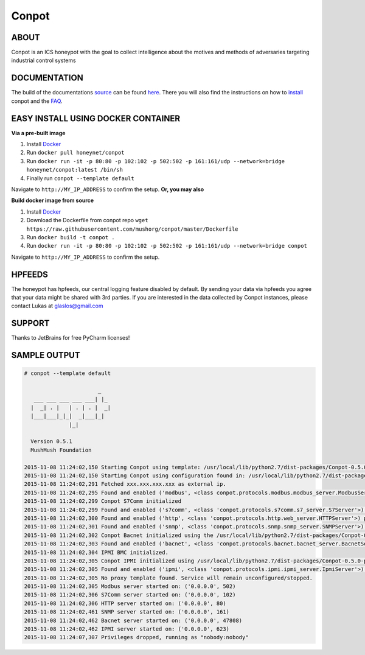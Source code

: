 Conpot |travis badge| |landscape badge| |downloads badge| |version badge|
=======================

.. |travis badge| image:: https://img.shields.io/travis/mushorg/conpot/master.svg
   :target: https://travis-ci.org/mushorg/conpot
.. |landscape badge| image:: https://landscape.io/github/mushorg/conpot/master/landscape.png
   :target: https://landscape.io/github/mushorg/conpot/master
   :alt: Code Health
.. |downloads badge| image:: https://img.shields.io/pypi/dm/conpot.svg
   :target: https://pypi.python.org/pypi/Conpot/
.. |version badge| image:: https://img.shields.io/pypi/v/conpot.svg
   :target: https://pypi.python.org/pypi/Conpot/

ABOUT
-----

Conpot is an ICS honeypot with the goal to collect intelligence about the motives and
methods of adversaries targeting industrial control systems

DOCUMENTATION
-------------

The build of the documentations `source <https://github.com/mushorg/conpot/tree/master/docs/source>`_ can be 
found `here <http://mushorg.github.io/conpot/>`_. There you will also find the instructions on how to 
`install <http://mushorg.github.io/conpot/installation/ubuntu.html>`_ conpot and the 
`FAQ <http://mushorg.github.io/conpot/faq.html>`_.

EASY INSTALL USING DOCKER CONTAINER
-----------------------------------

**Via a pre-built image**

1. Install `Docker <https://www.docker.com/>`_
2. Run ``docker pull honeynet/conpot``
3. Run ``docker run -it -p 80:80 -p 102:102 -p 502:502 -p 161:161/udp --network=bridge honeynet/conpot:latest /bin/sh``
4. Finally run ``conpot --template default``

Navigate to ``http://MY_IP_ADDRESS`` to confirm the setup. **Or, you may also** 

**Build docker image from source**

1. Install `Docker <https://www.docker.com/>`_
2. Download the Dockerfile from conpot repo ``wget https://raw.githubusercontent.com/mushorg/conpot/master/Dockerfile``
3. Run ``docker build -t conpot .``
4. Run ``docker run -it -p 80:80 -p 102:102 -p 502:502 -p 161:161/udp --network=bridge conpot``

Navigate to ``http://MY_IP_ADDRESS`` to confirm the setup. 

HPFEEDS
-------

The honeypot has hpfeeds, our central logging feature disabled by
default. By sending your data via hpfeeds you agree that your data
might be shared with 3rd parties. If you are interested in the data
collected by Conpot instances, please contact Lukas at
glaslos@gmail.com

SUPPORT
-------

Thanks to JetBrains for free PyCharm licenses!

SAMPLE OUTPUT
-------------

.. code-block:: shell

    # conpot --template default

                           _
       ___ ___ ___ ___ ___| |_
      |  _| . |   | . | . |  _|
      |___|___|_|_|  _|___|_|
                  |_|

      Version 0.5.1
      MushMush Foundation

    2015-11-08 11:24:02,150 Starting Conpot using template: /usr/local/lib/python2.7/dist-packages/Conpot-0.5.0-py2.7.egg/conpot/templates/default
    2015-11-08 11:24:02,150 Starting Conpot using configuration found in: /usr/local/lib/python2.7/dist-packages/Conpot-0.5.0-py2.7.egg/conpot/conpot.cfg
    2015-11-08 11:24:02,291 Fetched xxx.xxx.xxx.xxx as external ip.
    2015-11-08 11:24:02,295 Found and enabled ('modbus', <class conpot.protocols.modbus.modbus_server.ModbusServer at 0x7fe0d70a27a0>) protocol.
    2015-11-08 11:24:02,299 Conpot S7Comm initialized
    2015-11-08 11:24:02,299 Found and enabled ('s7comm', <class 'conpot.protocols.s7comm.s7_server.S7Server'>) protocol.
    2015-11-08 11:24:02,300 Found and enabled ('http', <class 'conpot.protocols.http.web_server.HTTPServer'>) protocol.
    2015-11-08 11:24:02,301 Found and enabled ('snmp', <class 'conpot.protocols.snmp.snmp_server.SNMPServer'>) protocol.
    2015-11-08 11:24:02,302 Conpot Bacnet initialized using the /usr/local/lib/python2.7/dist-packages/Conpot-0.5.0-py2.7.egg/conpot/templates/default/bacnet/bacnet.xml template.
    2015-11-08 11:24:02,303 Found and enabled ('bacnet', <class 'conpot.protocols.bacnet.bacnet_server.BacnetServer'>) protocol.
    2015-11-08 11:24:02,304 IPMI BMC initialized.
    2015-11-08 11:24:02,305 Conpot IPMI initialized using /usr/local/lib/python2.7/dist-packages/Conpot-0.5.0-py2.7.egg/conpot/templates/default/ipmi/ipmi.xml template
    2015-11-08 11:24:02,305 Found and enabled ('ipmi', <class 'conpot.protocols.ipmi.ipmi_server.IpmiServer'>) protocol.
    2015-11-08 11:24:02,305 No proxy template found. Service will remain unconfigured/stopped.
    2015-11-08 11:24:02,305 Modbus server started on: ('0.0.0.0', 502)
    2015-11-08 11:24:02,306 S7Comm server started on: ('0.0.0.0', 102)
    2015-11-08 11:24:02,306 HTTP server started on: ('0.0.0.0', 80)
    2015-11-08 11:24:02,461 SNMP server started on: ('0.0.0.0', 161)
    2015-11-08 11:24:02,462 Bacnet server started on: ('0.0.0.0', 47808)
    2015-11-08 11:24:02,462 IPMI server started on: ('0.0.0.0', 623)
    2015-11-08 11:24:07,307 Privileges dropped, running as "nobody:nobody"
